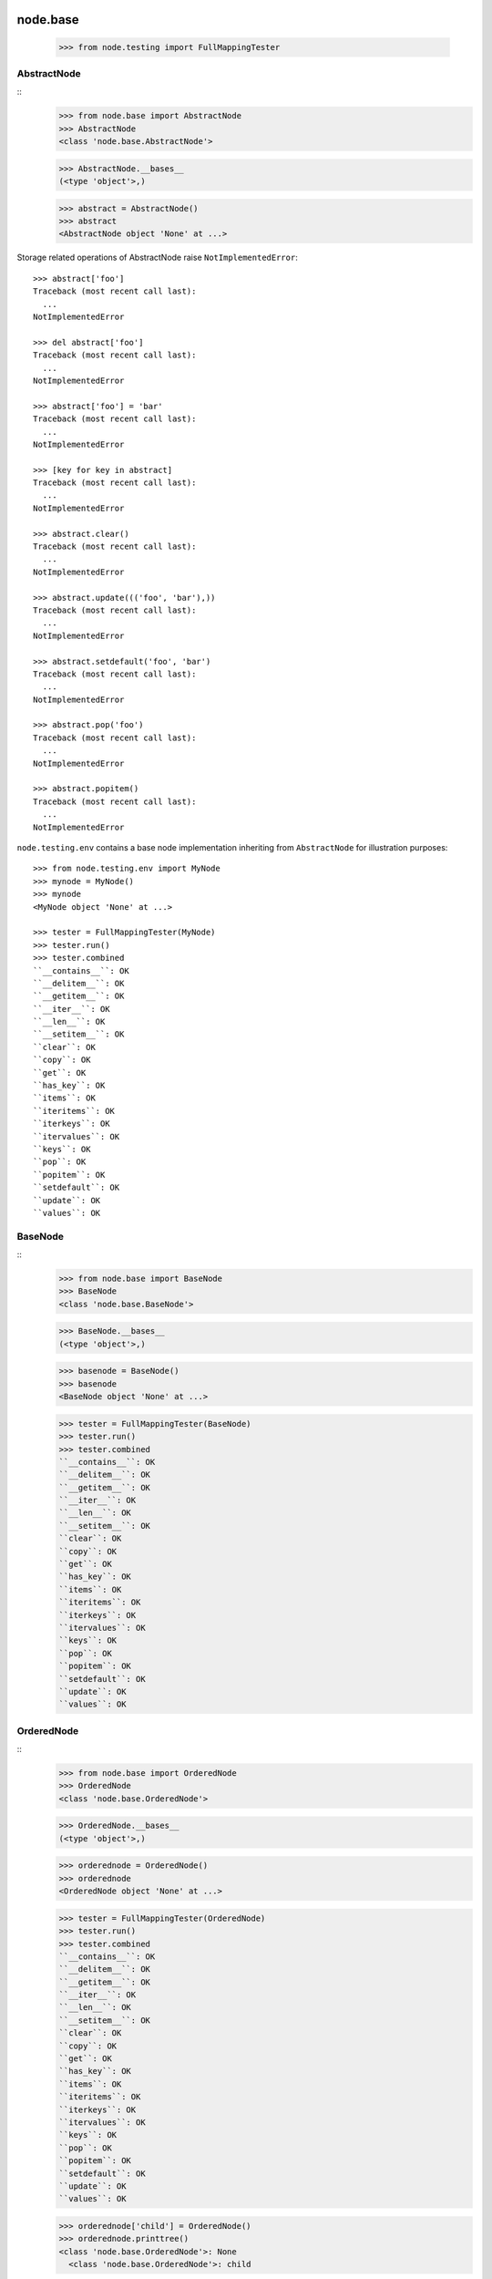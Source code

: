 node.base
=========

    >>> from node.testing import FullMappingTester


AbstractNode
------------
::
    >>> from node.base import AbstractNode
    >>> AbstractNode
    <class 'node.base.AbstractNode'>
    
    >>> AbstractNode.__bases__
    (<type 'object'>,)
    
    >>> abstract = AbstractNode()
    >>> abstract
    <AbstractNode object 'None' at ...>

Storage related operations of AbstractNode raise ``NotImplementedError``::

    >>> abstract['foo']
    Traceback (most recent call last):
      ...
    NotImplementedError
    
    >>> del abstract['foo']
    Traceback (most recent call last):
      ...
    NotImplementedError
    
    >>> abstract['foo'] = 'bar'
    Traceback (most recent call last):
      ...
    NotImplementedError
    
    >>> [key for key in abstract]
    Traceback (most recent call last):
      ...
    NotImplementedError
    
    >>> abstract.clear()
    Traceback (most recent call last):
      ...
    NotImplementedError
    
    >>> abstract.update((('foo', 'bar'),))
    Traceback (most recent call last):
      ...
    NotImplementedError
    
    >>> abstract.setdefault('foo', 'bar')
    Traceback (most recent call last):
      ...
    NotImplementedError
    
    >>> abstract.pop('foo')
    Traceback (most recent call last):
      ...
    NotImplementedError
    
    >>> abstract.popitem()
    Traceback (most recent call last):
      ...
    NotImplementedError
    
``node.testing.env`` contains a base node implementation inheriting from
``AbstractNode`` for illustration purposes::

    >>> from node.testing.env import MyNode
    >>> mynode = MyNode()
    >>> mynode
    <MyNode object 'None' at ...>
    
    >>> tester = FullMappingTester(MyNode)
    >>> tester.run()
    >>> tester.combined
    ``__contains__``: OK
    ``__delitem__``: OK
    ``__getitem__``: OK
    ``__iter__``: OK
    ``__len__``: OK
    ``__setitem__``: OK
    ``clear``: OK
    ``copy``: OK
    ``get``: OK
    ``has_key``: OK
    ``items``: OK
    ``iteritems``: OK
    ``iterkeys``: OK
    ``itervalues``: OK
    ``keys``: OK
    ``pop``: OK
    ``popitem``: OK
    ``setdefault``: OK
    ``update``: OK
    ``values``: OK


BaseNode
--------
::
    >>> from node.base import BaseNode
    >>> BaseNode
    <class 'node.base.BaseNode'>
    
    >>> BaseNode.__bases__
    (<type 'object'>,)
    
    >>> basenode = BaseNode()
    >>> basenode
    <BaseNode object 'None' at ...>
    
    >>> tester = FullMappingTester(BaseNode)
    >>> tester.run()
    >>> tester.combined
    ``__contains__``: OK
    ``__delitem__``: OK
    ``__getitem__``: OK
    ``__iter__``: OK
    ``__len__``: OK
    ``__setitem__``: OK
    ``clear``: OK
    ``copy``: OK
    ``get``: OK
    ``has_key``: OK
    ``items``: OK
    ``iteritems``: OK
    ``iterkeys``: OK
    ``itervalues``: OK
    ``keys``: OK
    ``pop``: OK
    ``popitem``: OK
    ``setdefault``: OK
    ``update``: OK
    ``values``: OK

OrderedNode
-----------
::
    >>> from node.base import OrderedNode
    >>> OrderedNode
    <class 'node.base.OrderedNode'>
    
    >>> OrderedNode.__bases__
    (<type 'object'>,)
    
    >>> orderednode = OrderedNode()
    >>> orderednode
    <OrderedNode object 'None' at ...>
    
    >>> tester = FullMappingTester(OrderedNode)
    >>> tester.run()
    >>> tester.combined
    ``__contains__``: OK
    ``__delitem__``: OK
    ``__getitem__``: OK
    ``__iter__``: OK
    ``__len__``: OK
    ``__setitem__``: OK
    ``clear``: OK
    ``copy``: OK
    ``get``: OK
    ``has_key``: OK
    ``items``: OK
    ``iteritems``: OK
    ``iterkeys``: OK
    ``itervalues``: OK
    ``keys``: OK
    ``pop``: OK
    ``popitem``: OK
    ``setdefault``: OK
    ``update``: OK
    ``values``: OK
    
    >>> orderednode['child'] = OrderedNode()
    >>> orderednode.printtree()
    <class 'node.base.OrderedNode'>: None
      <class 'node.base.OrderedNode'>: child
    
    >>> import pickle
    >>> unpickled = pickle.loads(pickle.dumps(orderednode))
    >>> unpickled.printtree()
    <class 'node.base.OrderedNode'>: None
      <class 'node.base.OrderedNode'>: child


ILocation contract
------------------

XXX: make tester object for ILocation contract

``ILocations`` promises ``__name__`` and ``__parent__`` attributes. They are
used to define tree hierarchy. As read only arguments they are available
at ``name`` and ``parent`` on nodes::

    >>> from node.testing.base import create_tree
    >>> mynode = create_tree(MyNode)
    >>> mynode
    <MyNode object 'None' at ...>
    
    >>> mynode.__name__
    >>> mynode.__parent__
    
    >>> mynode.name
    >>> mynode.parent
    
    >>> mynode['child_1'].name
    'child_1'
    
    >>> mynode['child_1'].parent is mynode
    True
    
    >>> mynode['child_1']['subchild_1'].name
    'subchild_1'
    
    >>> mynode['child_1']['subchild_1'].parent.parent is mynode
    True
    
    >>> basenode = create_tree(BaseNode)
    >>> basenode
    <BaseNode object 'None' at ...>
    
    >>> basenode.name
    >>> basenode.parent
    
    >>> basenode['child_1'].name
    'child_1'
    
    >>> basenode['child_1'].parent is basenode
    True
    
    >>> basenode['child_1']['subchild_1'].name
    'subchild_1'
    
    >>> basenode['child_1']['subchild_1'].parent.parent is basenode
    True
    
    >>> orderednode = create_tree(OrderedNode)
    >>> orderednode
    <OrderedNode object 'None' at ...>

    >>> orderednode.name
    >>> orderednode.parent
    
    >>> orderednode['child_1'].name
    'child_1'
    
    >>> orderednode['child_1'].parent is orderednode
    True
    
    >>> orderednode['child_1']['subchild_1'].name
    'subchild_1'
    
    >>> orderednode['child_1']['subchild_1'].parent.parent is orderednode
    True


INode contract
--------------

XXX: make tester object for INode contract

XXX: decide wether ``aliases`` or ``aliaser`` (still dunno) should be kept in
     base interface.

``printtree``::

    >>> mynode.printtree()
    <class 'node.testing.env.MyNode'>: None
      <class 'node.testing.env.MyNode'>: child_0
        <class 'node.testing.env.MyNode'>: subchild_0
        <class 'node.testing.env.MyNode'>: subchild_1
      <class 'node.testing.env.MyNode'>: child_1
        <class 'node.testing.env.MyNode'>: subchild_0
        <class 'node.testing.env.MyNode'>: subchild_1
      <class 'node.testing.env.MyNode'>: child_2
        <class 'node.testing.env.MyNode'>: subchild_0
        <class 'node.testing.env.MyNode'>: subchild_1
    
    >>> basenode.printtree()
    <class 'node.base.BaseNode'>: None
      <class 'node.base.BaseNode'>: child_...
        <class 'node.base.BaseNode'>: subchild_...
        <class 'node.base.BaseNode'>: subchild_...
      <class 'node.base.BaseNode'>: child_...
        <class 'node.base.BaseNode'>: subchild_...
        <class 'node.base.BaseNode'>: subchild_...
      <class 'node.base.BaseNode'>: child_...
        <class 'node.base.BaseNode'>: subchild_...
        <class 'node.base.BaseNode'>: subchild_...
    
    >>> orderednode.printtree()
    <class 'node.base.OrderedNode'>: None
      <class 'node.base.OrderedNode'>: child_0
        <class 'node.base.OrderedNode'>: subchild_0
        <class 'node.base.OrderedNode'>: subchild_1
      <class 'node.base.OrderedNode'>: child_1
        <class 'node.base.OrderedNode'>: subchild_0
        <class 'node.base.OrderedNode'>: subchild_1
      <class 'node.base.OrderedNode'>: child_2
        <class 'node.base.OrderedNode'>: subchild_0
        <class 'node.base.OrderedNode'>: subchild_1

``path``::

    >>> mynode.__name__ = 'root'
    >>> mynode.path
    ['root']
    
    >>> mynode['child_1']['subchild_1'].path
    ['root', 'child_1', 'subchild_1']
    
    >>> basenode.__name__ = 'root'
    >>> basenode.path
    ['root']
    
    >>> basenode['child_1']['subchild_1'].path
    ['root', 'child_1', 'subchild_1']
    
    >>> orderednode.__name__ = 'root'
    >>> orderednode.path
    ['root']
    
    >>> orderednode['child_1']['subchild_1'].path
    ['root', 'child_1', 'subchild_1']

``root``::

    >>> mynode['child_1']['subchild_1'].root is mynode
    True
    
    >>> basenode['child_1']['subchild_1'].root is basenode
    True
    
    >>> orderednode['child_1']['subchild_1'].root is orderednode
    True

``allow_non_node_childs``::

    >>> mynode.allow_non_node_childs
    False
    
    >>> mynode['foo'] = object()
    Traceback (most recent call last):
      ...
    ValueError: Non-node childs are not allowed.
    
    >>> mynode['foo'] = object
    Traceback (most recent call last):
      ...
    ValueError: It isn't allowed to use classes as values.
    
    >>> mynode.allow_non_node_childs = True
    >>> mynode['foo'] = object()
    >>> mynode['foo']
    <object object at ...>
    
    >>> del mynode['foo']
    >>> mynode.allow_non_node_childs = False
    
    >>> basenode.allow_non_node_childs
    False
    
    >>> basenode['foo'] = object()
    Traceback (most recent call last):
      ...
    ValueError: Non-node childs are not allowed.
    
    >>> basenode['foo'] = object
    Traceback (most recent call last):
      ...
    ValueError: It isn't allowed to use classes as values.
    
    >>> basenode.allow_non_node_childs = True
    >>> basenode['foo'] = object()
    >>> basenode['foo']
    <object object at ...>
    
    >>> del basenode['foo']
    >>> basenode.allow_non_node_childs = False
    
    >>> orderednode.allow_non_node_childs
    False
    
    >>> orderednode['foo'] = object()
    Traceback (most recent call last):
      ...
    ValueError: Non-node childs are not allowed.
    
    >>> orderednode['foo'] = object
    Traceback (most recent call last):
      ...
    ValueError: It isn't allowed to use classes as values.
    
    >>> orderednode.allow_non_node_childs = True
    >>> orderednode['foo'] = object()
    >>> orderednode['foo']
    <object object at ...>
    
    >>> del orderednode['foo']
    >>> orderednode.allow_non_node_childs = False

``filteredvalues``::

    >>> from zope.interface import Interface, directlyProvides, noLongerProvides
    >>> class IFilter(Interface):
    ...     pass
    
    >>> directlyProvides(mynode['child_2'], IFilter)
    >>> list(mynode.filtereditervalues(IFilter))
    [<MyNode object 'child_2' at ...>]
    
    >>> mynode.filteredvalues(IFilter)
    [<MyNode object 'child_2' at ...>]
    
    >>> noLongerProvides(mynode['child_2'], IFilter)
    >>> list(mynode.filtereditervalues(IFilter))
    []
    
    >>> mynode.filteredvalues(IFilter)
    []
    
    >>> directlyProvides(basenode['child_2'], IFilter)
    >>> list(basenode.filtereditervalues(IFilter))
    [<BaseNode object 'child_2' at ...>]
    
    >>> basenode.filteredvalues(IFilter)
    [<BaseNode object 'child_2' at ...>]
    
    >>> noLongerProvides(basenode['child_2'], IFilter)
    >>> list(basenode.filtereditervalues(IFilter))
    []
    
    >>> basenode.filteredvalues(IFilter)
    []
    
    >>> directlyProvides(orderednode['child_2'], IFilter)
    >>> list(orderednode.filtereditervalues(IFilter))
    [<OrderedNode object 'child_2' at ...>]
    
    >>> orderednode.filteredvalues(IFilter)
    [<OrderedNode object 'child_2' at ...>]
    
    >>> noLongerProvides(orderednode['child_2'], IFilter)
    >>> list(orderednode.filtereditervalues(IFilter))
    []
    
    >>> orderednode.filteredvalues(IFilter)
    []

``as_attribute_access``::

    >>> myattrs = mynode.as_attribute_access()
    >>> myattrs
    <node.utils.AttributeAccess object at ...>
    
    >>> myattrs.child_1
    <MyNode object 'child_1' at ...>
    
    >>> myattrs.child_3 = MyNode()
    >>> mynode['child_3']
    <MyNode object 'child_3' at ...>
    
    >>> myattrs.child_4 = object
    Traceback (most recent call last):
      ...
    ValueError: It isn't allowed to use classes as values.
    
    >>> baseattrs = basenode.as_attribute_access()
    >>> baseattrs
    <node.utils.AttributeAccess object at ...>
    
    >>> baseattrs.child_1
    <BaseNode object 'child_1' at ...>
    
    >>> baseattrs.child_3 = BaseNode()
    >>> basenode['child_3']
    <BaseNode object 'child_3' at ...>
    
    >>> baseattrs.child_4 = object
    Traceback (most recent call last):
      ...
    ValueError: It isn't allowed to use classes as values.
    
    >>> orderedattrs = orderednode.as_attribute_access()
    >>> orderedattrs
    <node.utils.AttributeAccess object at ...>
    
    >>> orderedattrs.child_1
    <OrderedNode object 'child_1' at ...>
    
    >>> orderedattrs.child_3 = OrderedNode()
    >>> orderednode['child_3']
    <OrderedNode object 'child_3' at ...>
    
    >>> orderedattrs.child_4 = object
    Traceback (most recent call last):
      ...
    ValueError: It isn't allowed to use classes as values.


Copy testing
============

Shallow copy of BaseNode::
    
    >>> import copy
    >>> node = BaseNode()
    >>> node['child'] = BaseNode()
    
    >>> copied_node = node.copy()
    >>> copied_node.printtree()
    <class 'node.base.BaseNode'>: None
      <class 'node.base.BaseNode'>: child
      
    >>> node is copied_node
    False
    
    >>> node['child'] is copied_node['child']
    True

    >>> copied_node = copy.copy(node)
    >>> node is copied_node
    False
    
    >>> node['child'] is copied_node['child']
    True

Deep copy of base node::

    >>> copied_node = node.deepcopy()
    >>> copied_node.printtree()
    <class 'node.base.BaseNode'>: None
      <class 'node.base.BaseNode'>: child
      
    >>> node is copied_node
    False
    
    >>> node['child'] is copied_node['child']
    False
    
    >>> copied_node = copy.deepcopy(node)
    >>> node is copied_node
    False
    
    >>> node['child'] is copied_node['child']
    False

Shallow copy of ordered node::

    >>> node = OrderedNode()
    >>> node['child'] = OrderedNode()
    
    >>> copied_node = node.copy()
    >>> copied_node.printtree()
    <class 'node.base.OrderedNode'>: None
      <class 'node.base.OrderedNode'>: child
      
    >>> node is copied_node
    False
    
    >>> node['child'] is copied_node['child']
    True

    >>> copied_node = copy.copy(node)
    >>> node is copied_node
    False
    
    >>> node['child'] is copied_node['child']
    True
    
Deep copy of ordered node::

    >>> node = OrderedNode()
    >>> node['child'] = OrderedNode()
    
    >>> copied_node = node.deepcopy()
    >>> copied_node.printtree()
    <class 'node.base.OrderedNode'>: None
      <class 'node.base.OrderedNode'>: child
      
    >>> node is copied_node
    False
    
    >>> node['child'] is copied_node['child']
    False

    >>> copied_node = copy.deepcopy(node)
    >>> node is copied_node
    False
    
    >>> node['child'] is copied_node['child']
    False